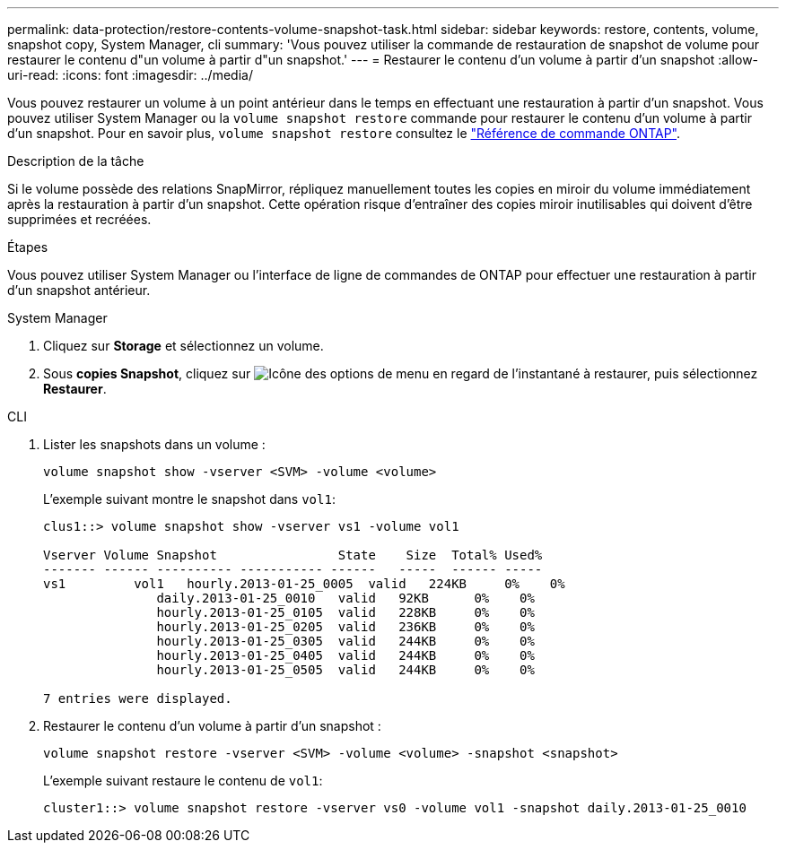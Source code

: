 ---
permalink: data-protection/restore-contents-volume-snapshot-task.html 
sidebar: sidebar 
keywords: restore, contents, volume, snapshot copy, System Manager, cli 
summary: 'Vous pouvez utiliser la commande de restauration de snapshot de volume pour restaurer le contenu d"un volume à partir d"un snapshot.' 
---
= Restaurer le contenu d'un volume à partir d'un snapshot
:allow-uri-read: 
:icons: font
:imagesdir: ../media/


[role="lead"]
Vous pouvez restaurer un volume à un point antérieur dans le temps en effectuant une restauration à partir d'un snapshot. Vous pouvez utiliser System Manager ou la `volume snapshot restore` commande pour restaurer le contenu d'un volume à partir d'un snapshot. Pour en savoir plus, `volume snapshot restore` consultez le link:https://docs.netapp.com/us-en/ontap-cli/volume-snapshot-restore.html["Référence de commande ONTAP"^].

.Description de la tâche
Si le volume possède des relations SnapMirror, répliquez manuellement toutes les copies en miroir du volume immédiatement après la restauration à partir d'un snapshot. Cette opération risque d'entraîner des copies miroir inutilisables qui doivent d'être supprimées et recréées.

.Étapes
Vous pouvez utiliser System Manager ou l'interface de ligne de commandes de ONTAP pour effectuer une restauration à partir d'un snapshot antérieur.

[role="tabbed-block"]
====
.System Manager
--
. Cliquez sur *Storage* et sélectionnez un volume.
. Sous *copies Snapshot*, cliquez sur image:icon_kabob.gif["Icône des options de menu"] en regard de l'instantané à restaurer, puis sélectionnez *Restaurer*.


--
.CLI
--
. Lister les snapshots dans un volume :
+
[source, cli]
----
volume snapshot show -vserver <SVM> -volume <volume>
----
+
L'exemple suivant montre le snapshot dans `vol1`:

+
[listing]
----

clus1::> volume snapshot show -vserver vs1 -volume vol1

Vserver Volume Snapshot                State    Size  Total% Used%
------- ------ ---------- ----------- ------   -----  ------ -----
vs1	    vol1   hourly.2013-01-25_0005  valid   224KB     0%    0%
               daily.2013-01-25_0010   valid   92KB      0%    0%
               hourly.2013-01-25_0105  valid   228KB     0%    0%
               hourly.2013-01-25_0205  valid   236KB     0%    0%
               hourly.2013-01-25_0305  valid   244KB     0%    0%
               hourly.2013-01-25_0405  valid   244KB     0%    0%
               hourly.2013-01-25_0505  valid   244KB     0%    0%

7 entries were displayed.
----
. Restaurer le contenu d'un volume à partir d'un snapshot :
+
[source, cli]
----
volume snapshot restore -vserver <SVM> -volume <volume> -snapshot <snapshot>
----
+
L'exemple suivant restaure le contenu de `vol1`:

+
[listing]
----
cluster1::> volume snapshot restore -vserver vs0 -volume vol1 -snapshot daily.2013-01-25_0010
----


--
====